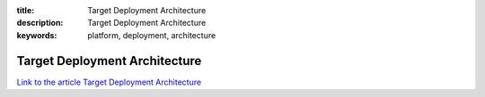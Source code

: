 :title: Target Deployment Architecture
:description: Target Deployment Architecture
:keywords: platform, deployment, architecture


Target Deployment Architecture
==============================

`Link to the article Target Deployment Architecture <http://documents.firejack.net/s/FJK_Documentation/m/17047/l/172345-target-deployment-architecture/>`_